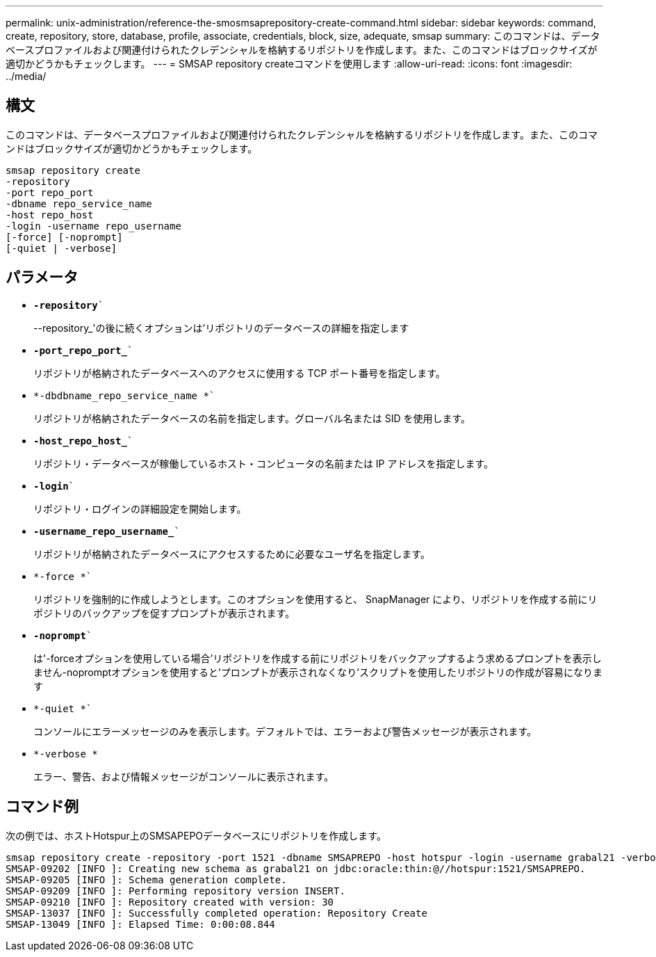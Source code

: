 ---
permalink: unix-administration/reference-the-smosmsaprepository-create-command.html 
sidebar: sidebar 
keywords: command, create, repository, store, database, profile, associate, credentials, block, size, adequate, smsap 
summary: このコマンドは、データベースプロファイルおよび関連付けられたクレデンシャルを格納するリポジトリを作成します。また、このコマンドはブロックサイズが適切かどうかもチェックします。 
---
= SMSAP repository createコマンドを使用します
:allow-uri-read: 
:icons: font
:imagesdir: ../media/




== 構文

このコマンドは、データベースプロファイルおよび関連付けられたクレデンシャルを格納するリポジトリを作成します。また、このコマンドはブロックサイズが適切かどうかもチェックします。

[listing]
----
smsap repository create
-repository
-port repo_port
-dbname repo_service_name
-host repo_host
-login -username repo_username
[-force] [-noprompt]
[-quiet | -verbose]
----


== パラメータ

* `*-repository*``
+
--repository_'の後に続くオプションは'リポジトリのデータベースの詳細を指定します

* `*-port_repo_port_*``
+
リポジトリが格納されたデータベースへのアクセスに使用する TCP ポート番号を指定します。

* `*-dbdbname_repo_service_name *``
+
リポジトリが格納されたデータベースの名前を指定します。グローバル名または SID を使用します。

* `*-host_repo_host_*``
+
リポジトリ・データベースが稼働しているホスト・コンピュータの名前または IP アドレスを指定します。

* `*-login*``
+
リポジトリ・ログインの詳細設定を開始します。

* `*-username_repo_username_*``
+
リポジトリが格納されたデータベースにアクセスするために必要なユーザ名を指定します。

* `*-force *``
+
リポジトリを強制的に作成しようとします。このオプションを使用すると、 SnapManager により、リポジトリを作成する前にリポジトリのバックアップを促すプロンプトが表示されます。

* `*-noprompt*``
+
は'-forceオプションを使用している場合'リポジトリを作成する前にリポジトリをバックアップするよう求めるプロンプトを表示しません-nopromptオプションを使用すると'プロンプトが表示されなくなり'スクリプトを使用したリポジトリの作成が容易になります

* `*-quiet *``
+
コンソールにエラーメッセージのみを表示します。デフォルトでは、エラーおよび警告メッセージが表示されます。

* `*-verbose *`
+
エラー、警告、および情報メッセージがコンソールに表示されます。





== コマンド例

次の例では、ホストHotspur上のSMSAPEPOデータベースにリポジトリを作成します。

[listing]
----
smsap repository create -repository -port 1521 -dbname SMSAPREPO -host hotspur -login -username grabal21 -verbose
SMSAP-09202 [INFO ]: Creating new schema as grabal21 on jdbc:oracle:thin:@//hotspur:1521/SMSAPREPO.
SMSAP-09205 [INFO ]: Schema generation complete.
SMSAP-09209 [INFO ]: Performing repository version INSERT.
SMSAP-09210 [INFO ]: Repository created with version: 30
SMSAP-13037 [INFO ]: Successfully completed operation: Repository Create
SMSAP-13049 [INFO ]: Elapsed Time: 0:00:08.844
----